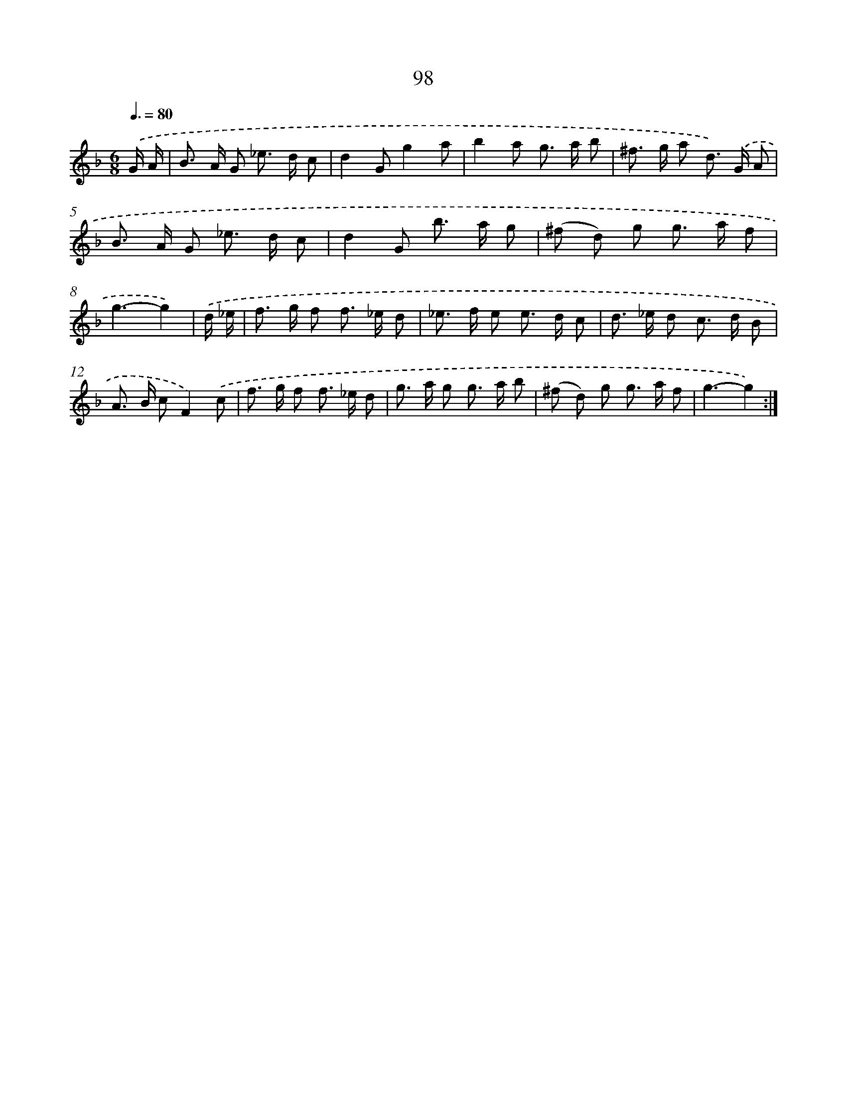 X: 11288
T: 98
%%abc-version 2.0
%%abcx-abcm2ps-target-version 5.9.1 (29 Sep 2008)
%%abc-creator hum2abc beta
%%abcx-conversion-date 2018/11/01 14:37:13
%%humdrum-veritas 2276390197
%%humdrum-veritas-data 3100427356
%%continueall 1
%%barnumbers 0
L: 1/8
M: 6/8
Q: 3/8=80
K: F clef=treble
.('G/ A/ [I:setbarnb 1]|
B> A G _e> d c |
d2Gg2a |
b2a g> a b |
^f> g a d>) .('G A |
B> A G _e> d c |
d2G b> a g |
(^f d) g g> a f |
g3-g2) |
.('d/ _e/ [I:setbarnb 9]|
f> g f f> _e d |
_e> f e e> d c |
d> _e d c> d B |
A> B cF2).('c |
f> g f f> _e d |
g> a g g> a b |
(^f d) g g> a f |
g3-g2) :|]
